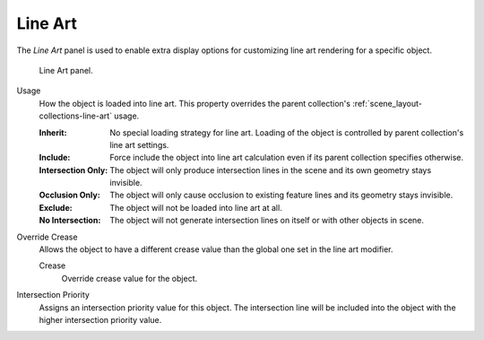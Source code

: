 .. _bpy.types.ObjectLineArt:

********
Line Art
********

.. reference::

   :Mode:      Object Mode
   :Panel:     :menuselection:`Properties --> Object Properties --> Line Art`

The *Line Art* panel is used to enable extra display options for customizing
line art rendering for a specific object.

.. figure:: /images/scene-layout_object_properties_line-art_panel.png

   Line Art panel.

.. _bpy.types.ObjectLineArt.usage:

Usage
   How the object is loaded into line art.
   This property overrides the parent collection's :ref:`scene_layout-collections-line-art` usage.

   :Inherit:
      No special loading strategy for line art.
      Loading of the object is controlled by parent collection's line art settings.
   :Include:
      Force include the object into line art calculation
      even if its parent collection specifies otherwise.
   :Intersection Only:
      The object will only produce intersection lines in the scene and its own geometry stays invisible.
   :Occlusion Only:
      The object will only cause occlusion to existing feature lines and its geometry stays invisible.
   :Exclude:
      The object will not be loaded into line art at all.
   :No Intersection:
      The object will not generate intersection lines on itself or with other objects in scene.

.. _bpy.types.ObjectLineArt.use_crease_override:

Override Crease
   Allows the object to have a different crease value than the global one set in the line art modifier.

   .. _bpy.types.ObjectLineArt.crease_threshold:

   Crease
      Override crease value for the object.

.. _bpy.types.ObjectLineArt.use_intersection_priority_override:
.. _bpy.types.ObjectLineArt.intersection_priority:

Intersection Priority
   Assigns an intersection priority value for this object.
   The intersection line will be included into the object with the higher intersection priority value.

